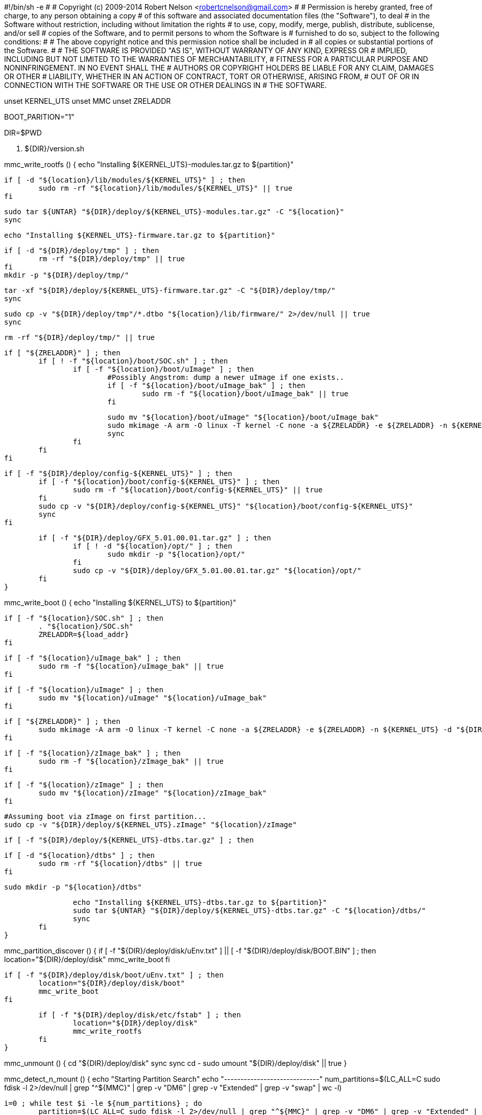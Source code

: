 #!/bin/sh -e
#
# Copyright (c) 2009-2014 Robert Nelson <robertcnelson@gmail.com>
#
# Permission is hereby granted, free of charge, to any person obtaining a copy
# of this software and associated documentation files (the "Software"), to deal
# in the Software without restriction, including without limitation the rights
# to use, copy, modify, merge, publish, distribute, sublicense, and/or sell
# copies of the Software, and to permit persons to whom the Software is
# furnished to do so, subject to the following conditions:
#
# The above copyright notice and this permission notice shall be included in
# all copies or substantial portions of the Software.
#
# THE SOFTWARE IS PROVIDED "AS IS", WITHOUT WARRANTY OF ANY KIND, EXPRESS OR
# IMPLIED, INCLUDING BUT NOT LIMITED TO THE WARRANTIES OF MERCHANTABILITY,
# FITNESS FOR A PARTICULAR PURPOSE AND NONINFRINGEMENT. IN NO EVENT SHALL THE
# AUTHORS OR COPYRIGHT HOLDERS BE LIABLE FOR ANY CLAIM, DAMAGES OR OTHER
# LIABILITY, WHETHER IN AN ACTION OF CONTRACT, TORT OR OTHERWISE, ARISING FROM,
# OUT OF OR IN CONNECTION WITH THE SOFTWARE OR THE USE OR OTHER DEALINGS IN
# THE SOFTWARE.

unset KERNEL_UTS
unset MMC
unset ZRELADDR

BOOT_PARITION="1"

DIR=$PWD

. ${DIR}/version.sh

mmc_write_rootfs () {
	echo "Installing ${KERNEL_UTS}-modules.tar.gz to ${partition}"

	if [ -d "${location}/lib/modules/${KERNEL_UTS}" ] ; then
		sudo rm -rf "${location}/lib/modules/${KERNEL_UTS}" || true
	fi

	sudo tar ${UNTAR} "${DIR}/deploy/${KERNEL_UTS}-modules.tar.gz" -C "${location}"
	sync

	echo "Installing ${KERNEL_UTS}-firmware.tar.gz to ${partition}"

	if [ -d "${DIR}/deploy/tmp" ] ; then
		rm -rf "${DIR}/deploy/tmp" || true
	fi
	mkdir -p "${DIR}/deploy/tmp/"

	tar -xf "${DIR}/deploy/${KERNEL_UTS}-firmware.tar.gz" -C "${DIR}/deploy/tmp/"
	sync

	sudo cp -v "${DIR}/deploy/tmp"/*.dtbo "${location}/lib/firmware/" 2>/dev/null || true
	sync

	rm -rf "${DIR}/deploy/tmp/" || true

	if [ "${ZRELADDR}" ] ; then
		if [ ! -f "${location}/boot/SOC.sh" ] ; then
			if [ -f "${location}/boot/uImage" ] ; then
				#Possibly Angstrom: dump a newer uImage if one exists..
				if [ -f "${location}/boot/uImage_bak" ] ; then
					sudo rm -f "${location}/boot/uImage_bak" || true
				fi

				sudo mv "${location}/boot/uImage" "${location}/boot/uImage_bak"
				sudo mkimage -A arm -O linux -T kernel -C none -a ${ZRELADDR} -e ${ZRELADDR} -n ${KERNEL_UTS} -d "${DIR}/deploy/${KERNEL_UTS}.zImage" "${location}/boot/uImage"
				sync
			fi
		fi
	fi

	if [ -f "${DIR}/deploy/config-${KERNEL_UTS}" ] ; then
		if [ -f "${location}/boot/config-${KERNEL_UTS}" ] ; then
			sudo rm -f "${location}/boot/config-${KERNEL_UTS}" || true
		fi
		sudo cp -v "${DIR}/deploy/config-${KERNEL_UTS}" "${location}/boot/config-${KERNEL_UTS}"
		sync
	fi

	if [ -f "${DIR}/deploy/GFX_5.01.00.01.tar.gz" ] ; then
		if [ ! -d "${location}/opt/" ] ; then
			sudo mkdir -p "${location}/opt/"
		fi
		sudo cp -v "${DIR}/deploy/GFX_5.01.00.01.tar.gz" "${location}/opt/"
	fi
}

mmc_write_boot () {
	echo "Installing ${KERNEL_UTS} to ${partition}"

	if [ -f "${location}/SOC.sh" ] ; then
		. "${location}/SOC.sh"
		ZRELADDR=${load_addr}
	fi

	if [ -f "${location}/uImage_bak" ] ; then
		sudo rm -f "${location}/uImage_bak" || true
	fi

	if [ -f "${location}/uImage" ] ; then
		sudo mv "${location}/uImage" "${location}/uImage_bak"
	fi

	if [ "${ZRELADDR}" ] ; then
		sudo mkimage -A arm -O linux -T kernel -C none -a ${ZRELADDR} -e ${ZRELADDR} -n ${KERNEL_UTS} -d "${DIR}/deploy/${KERNEL_UTS}.zImage" "${location}/uImage"
	fi

	if [ -f "${location}/zImage_bak" ] ; then
		sudo rm -f "${location}/zImage_bak" || true
	fi

	if [ -f "${location}/zImage" ] ; then
		sudo mv "${location}/zImage" "${location}/zImage_bak"
	fi

	#Assuming boot via zImage on first partition...
	sudo cp -v "${DIR}/deploy/${KERNEL_UTS}.zImage" "${location}/zImage"

	if [ -f "${DIR}/deploy/${KERNEL_UTS}-dtbs.tar.gz" ] ; then

		if [ -d "${location}/dtbs" ] ; then
			sudo rm -rf "${location}/dtbs" || true
		fi

		sudo mkdir -p "${location}/dtbs"

		echo "Installing ${KERNEL_UTS}-dtbs.tar.gz to ${partition}"
		sudo tar ${UNTAR} "${DIR}/deploy/${KERNEL_UTS}-dtbs.tar.gz" -C "${location}/dtbs/"
		sync
	fi
}

mmc_partition_discover () {
	if [ -f "${DIR}/deploy/disk/uEnv.txt" ] || [ -f "${DIR}/deploy/disk/BOOT.BIN" ] ; then
		location="${DIR}/deploy/disk"
		mmc_write_boot
	fi

	if [ -f "${DIR}/deploy/disk/boot/uEnv.txt" ] ; then
		location="${DIR}/deploy/disk/boot"
		mmc_write_boot
	fi

	if [ -f "${DIR}/deploy/disk/etc/fstab" ] ; then
		location="${DIR}/deploy/disk"
		mmc_write_rootfs
	fi
}

mmc_unmount () {
	cd "${DIR}/deploy/disk"
	sync
	sync
	cd -
	sudo umount "${DIR}/deploy/disk" || true
}

mmc_detect_n_mount () {
	echo "Starting Partition Search"
	echo "-----------------------------"
	num_partitions=$(LC_ALL=C sudo fdisk -l 2>/dev/null | grep "^${MMC}" | grep -v "DM6" | grep -v "Extended" | grep -v "swap" | wc -l)

	i=0 ; while test $i -le ${num_partitions} ; do
		partition=$(LC_ALL=C sudo fdisk -l 2>/dev/null | grep "^${MMC}" | grep -v "DM6" | grep -v "Extended" | grep -v "swap" | head -${i} | tail -1 | awk '{print $1}')
		if [ ! "x${partition}" = "x" ] ; then
			echo "Trying: [${partition}]"

			if [ ! -d "${DIR}/deploy/disk/" ] ; then
				mkdir -p "${DIR}/deploy/disk/"
			fi

			echo "Partition: [${partition}] trying: [vfat], [ext4]"
			if sudo mount -t vfat ${partition} "${DIR}/deploy/disk/" 2>/dev/null ; then
				echo "Partition: [vfat]"
				UNTAR="xfo"
				mmc_partition_discover
				mmc_unmount
			elif sudo mount -t ext4 ${partition} "${DIR}/deploy/disk/" 2>/dev/null ; then
				echo "Partition: [extX]"
				UNTAR="xf"
				mmc_partition_discover
				mmc_unmount
			fi
		fi
	i=$(($i+1))
	done

	echo "-----------------------------"
	echo "This script has finished..."
	echo "For verification, always test this media with your end device..."
}

unmount_partitions () {
	echo ""
	echo "Debug: Existing Partition on drive:"
	echo "-----------------------------"
	LC_ALL=C sudo fdisk -l ${MMC}

	echo ""
	echo "Unmounting Partitions"
	echo "-----------------------------"

	NUM_MOUNTS=$(mount | grep -v none | grep "${MMC}" | wc -l)

	i=0 ; while test $i -le ${NUM_MOUNTS} ; do
		DRIVE=$(mount | grep -v none | grep "${MMC}" | tail -1 | awk '{print $1}')
		sudo umount ${DRIVE} >/dev/null 2>&1 || true
	i=$(($i+1))
	done

	mkdir -p "${DIR}/deploy/disk/"
	mmc_detect_n_mount
}

list_mmc () {
	echo "fdisk -l:"
	LC_ALL=C sudo fdisk -l 2>/dev/null | grep "Disk /dev/" --color=never
	echo ""
	echo "lsblk:"
	lsblk | grep -v sr0
	echo "-----------------------------"
}

check_mmc () {
	FDISK=$(LC_ALL=C sudo fdisk -l 2>/dev/null | grep "Disk ${MMC}" | awk '{print $2}')

	if [ "x${FDISK}" = "x${MMC}:" ] ; then
		echo ""
		echo "I see..."
		list_mmc
		echo -n "Are you 100% sure, on selecting [${MMC}] (y/n)? "
		read response
		if [ "x${response}" = "xy" ] ; then
			unmount_partitions
		fi
		echo ""
	else
		echo ""
		echo "Are you sure? I Don't see [${MMC}], here is what I do see..."
		echo ""
		list_mmc
		echo "Please update MMC variable in system.sh"
	fi
}

if [ -f "${DIR}/system.sh" ] ; then
	. ${DIR}/system.sh

	if [ -f "${DIR}/KERNEL/arch/arm/boot/zImage" ] ; then
		KERNEL_UTS=$(cat "${DIR}/KERNEL/include/generated/utsrelease.h" | awk '{print $3}' | sed 's/\"//g' )
		if [ "x${MMC}" = "x" ] ; then
			echo "-----------------------------"
			echo "lsblk:"
			lsblk | grep -v sr0
			echo "-----------------------------"
			echo "ERROR: MMC is not defined in system.sh"
		else
			unset PARTITION_PREFIX
			echo ${MMC} | grep mmcblk >/dev/null && PARTITION_PREFIX="p"
			check_mmc
			sync
		fi
	else
		echo "ERROR: arch/arm/boot/zImage not found, Please run build_kernel.sh before running this script..."
	fi
else
	echo "Missing system.sh, please copy system.sh.sample to system.sh and edit as needed"
	echo "cp system.sh.sample system.sh"
	echo "gedit system.sh"
fi

